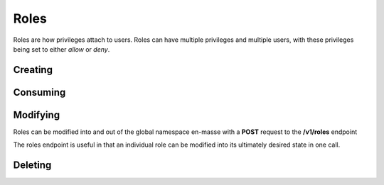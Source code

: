 Roles
=====================================
Roles are how privileges attach to users.
Roles can have multiple privileges and multiple users, with these privileges being set to either *allow* or *deny*.

Creating
-----------------

.. http:put:: /v1/roles

	Roles can be created by specifying a comma-separated list of roles in the **name** field in the request body of a **PUT** request to **/v1/roles**

	An optional **systemwide** field can be used to put these roles into the global namespace upon creation.

	.. code-block:: javascript

		 $ http --verify=no put https://localhost:7789/v1/roles  Authorization:"Basic \$2a\$12\$xVOCuxixOd9ly/xiUlWqg.7mIa05Dk/bcT4DykvePiVLDjjEy2zbu" name=Administrators,Moderators,Users,Anonymous,Customers,Staff,Mobile
		HTTP/1.0 201 CREATED
		Content-Encoding: gzip
		Content-Length: 192
		Content-Type: application/json
		Date: Thu, 19 Feb 2015 15:07:35 GMT
		Server: Werkzeug/0.10.1 Python/2.7.3
		Vary: Accept-Encoding

		[
		    {
		        "created": "Thursday, 19. February 2015 03:07PM", 
		        "name": "Administrators", 
		        "parent_key": "SomeApp", 
		        "systemwide": false
		    }, 
		    {
		        "created": "Thursday, 19. February 2015 03:07PM", 
		        "name": "Moderators", 
		        "parent_key": "SomeApp", 
		        "systemwide": false
		    }, 
		    {
		        "created": "Thursday, 19. February 2015 03:07PM", 
		        "name": "Users", 
		        "parent_key": "SomeApp", 
		        "systemwide": false
		    }, 
		    {
		        "created": "Thursday, 19. February 2015 03:07PM", 
		        "name": "Anonymous", 
		        "parent_key": "SomeApp", 
		        "systemwide": false
		    }, 
		    {
		        "created": "Thursday, 19. February 2015 03:07PM", 
		        "name": "Customers", 
		        "parent_key": "SomeApp", 
		        "systemwide": false
		    }, 
		    {
		        "created": "Thursday, 19. February 2015 03:07PM", 
		        "name": "Staff", 
		        "parent_key": "SomeApp", 
		        "systemwide": false
		    }, 
		    {
		        "created": "Thursday, 19. February 2015 03:07PM", 
		        "name": "Mobile", 
		        "parent_key": "SomeApp", 
		        "systemwide": false
		    }
		]


Consuming
-----------------

.. http:put:: /v1/roles

	Data on roles available to your API key can be consumed all at once or in chunks by specifying **page=** and **per_page=**
	
	The default value for **per_page** is 50.

	.. code-block:: javascript

		$ http --verify=no https://localhost:7789/v1/roles?page=1\&per_page=3  Authorization:"Basic \$2a\$12\$xVOCuxixOd9ly/xiUlWqg.7mIa05Dk/bcT4DykvePiVLDjjEy2zbu"
		HTTP/1.0 200 OK
		Content-Encoding: gzip
		Content-Length: 161
		Content-Type: application/json
		Date: Thu, 19 Feb 2015 15:11:46 GMT
		Server: Werkzeug/0.10.1 Python/2.7.3
		Vary: Accept-Encoding

		[
		    {
		        "created": "Thursday, 19. February 2015 03:07PM", 
		        "name": "Administrators", 
		        "parent_key": "SomeApp", 
		        "systemwide": false
		    }, 
		    {
		        "created": "Thursday, 19. February 2015 03:07PM", 
		        "name": "Moderators", 
		        "parent_key": "SomeApp", 
		        "systemwide": false
		    }, 
		    {
		        "created": "Thursday, 19. February 2015 03:07PM", 
		        "name": "Users", 
		        "parent_key": "SomeApp", 
		        "systemwide": false
		    }
		]

	.. raw:: html

		Individual roles can be examined through <strong>/v1/roles/</strong><em>name</em>

	.. code-block:: javascript

		$ http --verify=no https://localhost:7789/v1/roles/Administrators Authorization:"Basic \$2a\$12\$xVOCuxixOd9ly/xiUlWqg.7mIa05Dk/bcT4DykvePiVLDjjEy2zbu"
		HTTP/1.0 200 OK
		Content-Encoding: gzip
		Content-Length: 156
		Content-Type: application/json
		Date: Thu, 19 Feb 2015 15:16:09 GMT
		Server: Werkzeug/0.10.1 Python/2.7.3
		Vary: Accept-Encoding

		{
		    "created": "Thursday, 19. February 2015 03:07PM", 
		    "name": "Administrators", 
		    "parent_key": "SomeApp", 
		    "privileges": [], 
		    "systemwide": false, 
		    "users": []
		}




Modifying
-----------------
Roles can be modified into and out of the global namespace en-masse with a **POST** request to the **/v1/roles** endpoint

.. http:post:: /v1/roles

    .. code-block:: javascript

        $ http --verify=no post https://127.0.0.1:7789/v1/roles Authorization:"Basic \$2a\$12\$0Yd5C3FWsTlc/SC8WIEGDuVoakU0fEWop81XQSWUOCyOHIP0zJ..q" name=Subscribers,Writers systemwide=1
        HTTP/1.0 200 OK
        Content-Length: 262
        Content-Type: application/json
        Date: Fri, 20 Feb 2015 14:30:02 GMT
        Server: Werkzeug/0.10.1 Python/2.7.3

        [   
            {   
                "created": "Thursday, 19. February 2015 08:50AM",
                "name": "Subscribers",
                "systemwide": true
            },
            {   
                "created": "Thursday, 19. February 2015 08:50AM",
                "name": "Writers",
                "systemwide": true
            }
        ]

The roles endpoint is useful in that an individual role can be modified into its ultimately desired state in one call.

.. http:post:: /v1/roles/(name)


	To demonstrate let's quickly add some privs:

	.. code-block:: javascript

		$ http --verify=no post  https://localhost:7789/v1/roles/Users Authorization:"Basic \$2a\$12\$xVOCuxixOd9ly/xiUlWqg.7mIa05Dk/bcT4DykvePiVLDjjEy2zbu" allow=Create,Read
		HTTP/1.0 200 OK
		Content-Length: 119
		Content-Type: application/json
		Date: Thu, 19 Feb 2015 15:21:02 GMT
		Server: Werkzeug/0.10.1 Python/2.7.3

		{
		    "allow": [
		        {
		            "Create": true
		        }, 
		        {
		            "Read": true
		        }
		    ]
		}

	And now we will allow, revoke and deny privs while adding the role to a user:

	.. code-block:: javascript

		$ http --verify=no post  https://localhost:7789/v1/roles/Users Authorization:"Basic \$2a\$12\$xVOCuxixOd9ly/xiUlWqg.7mIa05Dk/bcT4DykvePiVLDjjEy2zbu" allow=Write deny=Create revoke=Read add=SomeUser
		HTTP/1.0 200 OK
		Content-Length: 250
		Content-Type: application/json
		Date: Thu, 19 Feb 2015 15:21:35 GMT
		Server: Werkzeug/0.10.1 Python/2.7.3

		{
		    "add": [
		        "SomeUser"
		    ], 
		    "allow": [
		        {
		            "Write": true
		        }
		    ], 
		    "deny": [
		        {
		            "Create": false
		        }
		    ], 
		    "revoke": [
		        {
		            "Read": true
		        }
		    ]
		}

	Let's verify that *SomeUser* can *Write*:

	.. code-block:: javascript

		$ http --verify=no https://localhost:7789/v1/users/SomeUser?can=Write Authorization:"Basic \$2a\$12\$xVOCuxixOd9ly/xiUlWqg.7mIa05Dk/bcT4DykvePiVLDjjEy2zbu"
		HTTP/1.0 200 OK
		Content-Length: 5
		Content-Type: application/json
		Date: Thu, 19 Feb 2015 15:25:42 GMT
		Server: Werkzeug/0.10.1 Python/2.7.3

		true

Deleting
-----------------

.. http:delete:: /v1/roles

	Use a comma-separated list of names in the **name** field of the request body to delete roles in bulk.

	.. code-block:: javascript

		$ http --verify=no delete https://localhost:7789/v1/roles Authorization:"Basic \$2a\$12\$xVOCuxixOd9ly/xiUlWqg.7mIa05Dk/bcT4DykvePiVLDjjEy2zbu" name=Anonymous,Moderators
		HTTP/1.0 204 NO CONTENT
		Content-Encoding: gzip
		Content-Length: 0
		Content-Type: application/json
		Date: Thu, 19 Feb 2015 15:28:14 GMT
		Server: Werkzeug/0.10.1 Python/2.7.3
		Vary: Accept-Encoding

